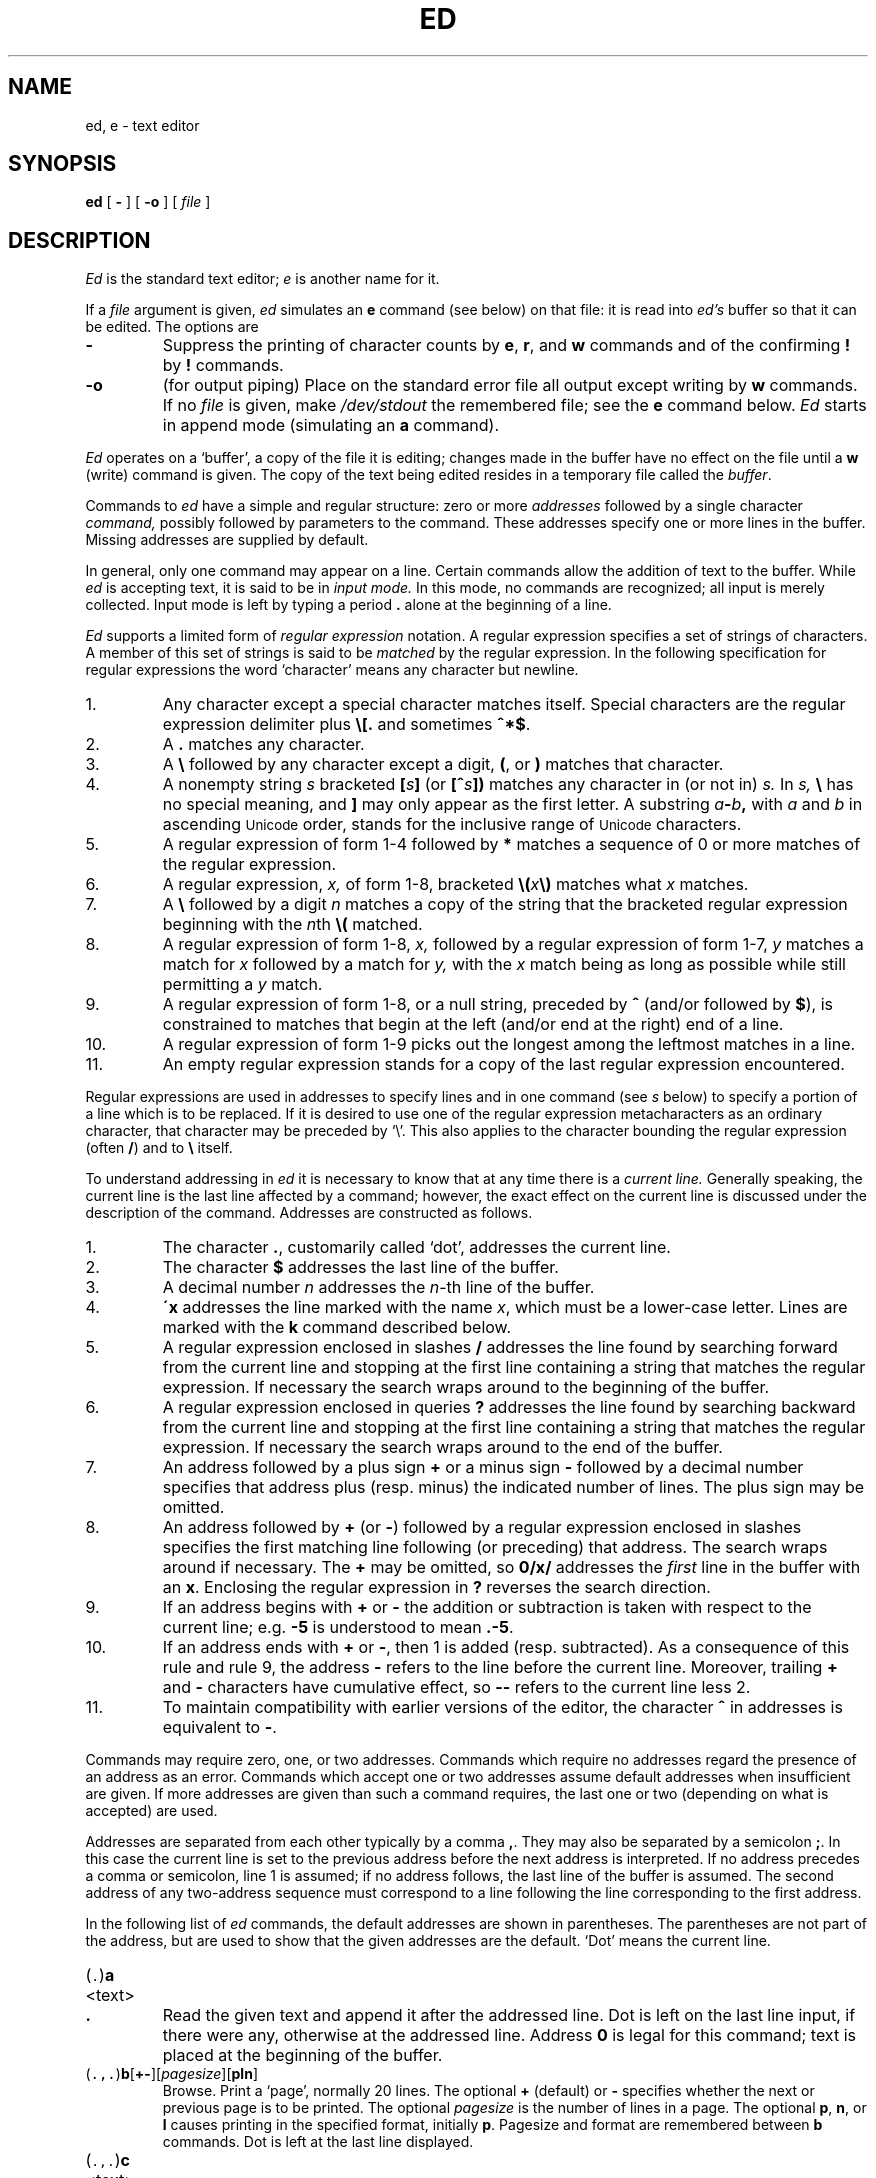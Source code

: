 .ad l
.TH ED 1
.CT 1 editor
.ds . (\|\f5.\fP\|)
.ds .. (\|\f5.,.\fP\|)
.ds 1$ (\|\f51,$\fP\|)
.SH NAME
ed, e \- text editor
.SH SYNOPSIS
.B ed
[
.B -
]
[
.B -o
]
[
.I file
]
.SH DESCRIPTION
.I Ed
is the standard text editor;
.I e
is another name for it.
.PP
If a
.I file
argument is given,
.I ed
simulates an
.B e
command (see below) on that file:
it is read into
.I ed's
buffer so that it can be edited.
The options are
.TP
.B -
Suppress the printing
of character counts by
.BR e ,
.BR r ,
and
.B w
commands and of the confirming 
.B !
by
.B !
commands.
.TP
.B -o
(for output piping)
Place on the standard error file all output except writing by
.B w
commands.
If no 
.I file
is given, make
.I /dev/stdout
the remembered file; see the
.B e
command below. 
.I Ed
starts in append mode (simulating an
.B a
command).
.PP
.I Ed
operates on a `buffer', a copy of the file it is editing;
changes made
in the buffer have no effect on the file until a
.B w
(write)
command is given.
The copy of the text being edited resides
in a temporary file called the 
.IR buffer .
.PP
Commands to
.I ed
have a simple and regular structure: zero or
more
.I addresses
followed by a single character
.I command,
possibly
followed by parameters to the command.
These addresses specify one or more lines in the buffer.
Missing addresses are supplied by default.
.PP
In general, only one command may appear on a line.
Certain commands allow the 
addition of text to the buffer.
While
.I ed
is accepting text, it is said
to be in
.I  "input mode."
In this mode, no commands are recognized;
all input is merely collected.
Input mode is left by typing a period 
.B .
alone at the
beginning of a line.
.PP
.I Ed
supports a limited form of
.I "regular expression"
notation.
A regular expression specifies
a set of strings of characters.
A member of this set of strings is said to be
.I matched
by the regular expression.
In the following specification for regular expressions
the word `character' means any character but newline.
.IP 1.
Any character except a special character
matches itself.
Special characters are
the regular expression delimiter plus
.B \e[.
and sometimes
.BR ^*$ .
.IP 2.
A
.B .
matches any character.
.IP 3.
A
.B \e
followed by any character except a digit,
.BR ( ,
or
.B )
matches that character.
.IP 4.
A nonempty string
.I s
bracketed
.BI [ \|s\| ]
(or
.BI [^ s\| ])
matches any character in (or not in)
.I s.
In 
.I s,
.B \e
has no special meaning, and
.B ]
may only appear as
the first letter.
A substring 
.IB a - b ,
with
.I a
and
.I b
in ascending
.SM Unicode 
order, stands for the inclusive
range of
.SM Unicode 
characters.
.IP 5.
A regular expression of form 1-4 followed by
.B *
matches a sequence of
0 or more matches of the regular expression.
.IP 6.
A regular expression,
.I x,
of form 1-8, bracketed
.BI \e( \|x\| \e)
matches what
.I x
matches.
.IP 7.
A
.B \e
followed by a digit 
.I n
matches a copy of the string that the
bracketed regular expression beginning with the
.IR n th
.B \e(
matched.
.IP 8.
A regular expression of form 1-8,
.I x,
followed by a regular expression of form 1-7,
.I y
matches a match for
.I x
followed by a match for
.I y,
with the
.I x
match being as long as possible while still permitting a
.I y
match.
.IP 9.
A regular expression of form 1-8, or a null string, preceded by
.B ^
(and/or followed by
.BR $ ),
is constrained to matches that
begin at the left (and/or end at the right) end of a line.
.IP 10.
A regular expression of form 1-9 picks out the
longest among the leftmost matches in a line.
.IP 11.
An empty regular expression stands for a copy of the
last regular expression encountered.
.PP
Regular expressions are used in addresses to specify
lines and in one command
(see
.I s
below)
to specify a portion of a line which is to be replaced.
If it is desired to use one of
the regular expression metacharacters as an ordinary
character, that character may be preceded by `\e'.
This also applies to the character bounding the regular
expression (often 
.BR / )
and to
.B \e
itself.
.PP
To understand addressing in
.I ed
it is necessary to know that at any time there is a
.I "current line."
Generally speaking, the current line is
the last line affected by a command; however,
the exact effect on the current line
is discussed under the description of
the command.
Addresses are constructed as follows.
.TP
1.
The character
.BR . ,
customarily called `dot',
addresses the current line.
.TP
2.
The character 
.B $
addresses the last line of the buffer.
.TP
3.
A decimal number
.I n
addresses the
.IR n -th
line of the buffer.
.TP
4.
.BI \'x
addresses the line marked with the name
.IR x ,
which must be a lower-case letter.
Lines are marked with the
.B k
command described below.
.TP
5.
A regular expression enclosed in slashes 
.B /
addresses
the line found by searching forward from the current line
and stopping at the first line containing a
string that matches the regular expression.
If necessary the search wraps around to the beginning of the
buffer.
.TP
6.
A regular expression enclosed in queries 
.B ?
addresses
the line found by searching backward from the current line
and stopping at the first line containing
a string that matches the regular expression.
If necessary
the search wraps around to the end of the buffer.
.TP
7.
An address followed by a plus sign 
.B +
or a minus sign
.B -
followed by a decimal number specifies that address plus
(resp. minus) the indicated number of lines.
The plus sign may be omitted.
.TP
8.
An address followed by 
.B +
(or
.BR - )
followed by a
regular expression enclosed in slashes specifies the first
matching line following (or preceding) that address.
The search wraps around if necessary.
The 
.B +
may be omitted, so
.B 0/x/
addresses the
.I first
line in the buffer with an 
.BR x .
Enclosing the regular expression in 
.B ?
reverses the search direction.
.TP
9.
If an address begins with 
.B +
or
.B -
the addition or subtraction is taken with respect to the current line;
e.g.\&
.B -5
is understood to mean
.BR .-5 .
.TP
10.
If an address ends with 
.B +
or
.BR - ,
then 1 is added (resp. subtracted).
As a consequence of this rule and rule 9,
the address
.B -
refers to the line before the current line.
Moreover,
trailing
.B +
and
.B -
characters
have cumulative effect, so
.B --
refers to the current
line less 2.
.TP
11.
To maintain compatibility with earlier versions of the editor,
the character 
.B ^
in addresses is 
equivalent to
.BR - .
.PP
Commands may require zero, one, or two addresses.
Commands which require no addresses regard the presence
of an address as an error.
Commands which accept one or two addresses
assume default addresses when insufficient are given.
If more addresses are given than such a command requires,
the last one or two (depending on what is accepted) are used.
.PP
Addresses are separated from each other typically by a comma
.BR , .
They may also be separated by a semicolon
.BR ; .
In this case the current line 
is set to
the previous address before the next address is interpreted.
If no address precedes a comma or semicolon, line 1 is assumed;
if no address follows, the last line of the buffer is assumed.
The second address of any two-address sequence
must correspond to a line following the line corresponding to the first address.
.PP
In the following list of
.I ed
commands, the default addresses
are shown in parentheses.
The parentheses are not part of
the address, but are used to show that the given addresses are
the default.
`Dot' means the current line.
.TP
.RB \*. \|a
.br
.ns
.TP
<text>
.br
.ns
.TP
.B .
Read the given text
and append it after the addressed line.
Dot is left
on the last line input, if there
were any, otherwise at the addressed line.
Address 
.B 0
is legal for this command; text is placed
at the beginning of the buffer.
.TP
.RB \*(.. \|b [ +- ][\fIpagesize\fP][ pln\fR]
Browse.
Print a `page', normally 20 lines.
The optional 
.B +
(default) or
.B -
specifies whether the next or previous
page is to be printed.
The optional
.I pagesize
is the number of lines in a page.
The optional
.BR p ,
.BR n ,
or 
.B l
causes printing in the specified format, initially
.BR p .
Pagesize and format are remembered between 
.B b
commands.
Dot is left at the last line displayed.
.TP
.RB \*(.. \|c
.br
.ns
.TP
<text>
.br
.ns
.TP
.B .
.br
Change.
Delete the addressed lines, then accept input
text to replace these lines.
Dot is left at the last line input; if there were none,
it is left at the line preceding the deleted lines.
.TP
.RB \*(.. \|d
Delete the addressed lines from the buffer.
Dot is set to the line following the last line deleted, or to
the last line of the buffer if the deleted lines had no successor.
.TP
.BI e " filename"
Edit.
Delete the entire contents of the buffer;
then read the named file into the buffer.
Dot is set to the last line of the buffer.
The number of characters read is typed.
The file name is remembered for possible use in later
.BR e ,
.BR r ,
or
.B w
commands.
If
.I filename
is missing, the remembered name is used.
.TP
.BI E " filename"
Unconditional
.BR e ;
see `DIAGNOSTICS' below.
.TP
.BI f " filename"
Print the currently remembered file name.
If
.I filename
is given,
the currently remembered file name is first changed to
.I filename.
.TP
.RB \*(1$ \|g/\fIregular\ expression\fP/\fIcommand\ list\fP
.PD 0
.TP
.RB \*(1$ \|g/\fIregular\ expression\fP/
.TP
.RB \*(1$ \|g/\fIregular\ expression\fP
.PD
Global.
First mark every line which matches
the given
.I regular expression.
Then for every such line, execute the
.I command list
with dot initially set to that line.
A single command or the first of multiple commands
appears on the same line with the global command.
All lines of a multi-line list except the last line must end with
.BR \e .
The
.RB \&` \&. \&'
terminating input mode for an
.BR a ,
.BR i ,
.B c
command may be omitted if it would be on the
last line of the command list.
The commands
.B g
and
.B v
are not permitted in the command list.
Any character other than space or newline may
be used instead of 
.B /
to delimit the regular expression.
The second and third forms mean
.BI g/ regular\ expression /p .
.TP
.RB (\| .\| ) \|i
.PD 0
.TP
<text>
.TP
.B .
Insert the given text before the addressed line.
Dot is left at the last line input, or, if there were none,
at the line before the addressed line.
This command differs from the
.I a
command only in the placement of the
text.
.PD
.TP
.RB (\| .,.+1 \|) \|j
Join the addressed lines into a single line;
intermediate newlines are deleted.
Dot is left at the resulting line.
.TP
.RB \*. \|k\fIx\fP
Mark the addressed line with name
.I x,
which must be a lower-case letter.
The address form
.BI \' x
then addresses this line.
.ne 2.5
.TP
.RB \*(.. \|l
List.
Print the addressed lines in an unambiguous way:
a tab is printed as
.BR \et ,
a backspace as
.BR \eb ,
backslashes as
.BR \e\e ,
and printable ASCII characters are printed as themselves.
All other (Uncicode) characters are printed as a 
backslash and three octal digits for each byte of their UTF-8
representation.
Long lines are folded,
with the second and subsequent sub-lines indented one tab stop.
If the last character in the line is a blank,
it is followed by
.BR \en .
An
.B l
may be appended, like
.BR p ,
to any non-I/O command.
.TP
.RB \*(.. \|m\fIa
Move.
Reposition the addressed lines after the line
addressed by
.IR a .
Dot is left at the last moved line.
.TP
.RB \*(.. \|n
Number.
Perform
.BR p ,
prefixing each line with its line number and a tab.
An
.B n
may be appended, like
.BR p ,
to any non-I/O command.
.TP
.RB \*(.. \|p
Print the addressed lines.
Dot is left at the last line printed.
A
.B p
appended to any non-I/O command causes the then current line
to be printed after the command is executed.
.TP
.RB \*(.. \|P
This command is a synonym for
.BR p .
.TP
.B q
Quit the editor.
No automatic write
of a file is done.
.TP
.B Q
Quit unconditionally; see `DIAGNOSTICS' below.
.TP
.RB ( $ )\|r\ \fIfilename\fP
Read in the given file after the addressed line.
If no
.I filename
is given, the remembered file name is used.
The file name is remembered if there were no
remembered file name already.
If the read is successful, the number of characters
read is typed.
Dot is left at the last line read in from the file.
.TP
.RB \*(.. \|s\fIn\fP/\fIregular\ expression\fP/\fIreplacement\fP/
.PD 0
.TP
.RB \*(.. \|s\fIn\fP/\fIregular\ expression\fP/\fIreplacement\fP/g
.TP
.RB \*(.. \|s\fIn\fP/\fIregular\ expression\fP/\fIreplacement\fP
.PD
Substitute.
Search each addressed
line for an occurrence of the specified regular expression.
On each line in which
.I n
matches are found
.RI ( n
defaults to 1 if missing),
the
.IR n th
matched string is replaced by the replacement specified.
If the global replacement indicator 
.B g
appears after the command,
all subsequent matches on the line are also replaced.
It is an error for the substitution to fail on all addressed lines.
Any character other than space or newline
may be used instead of 
.B /
to delimit the regular expression
and the replacement.
Dot is left at the last line substituted.
The third form means
.BI s n / regular\ expression / replacement\fP/p\fR.
The second
.B /
may be omitted if the replacement is
empty.
.IP
An ampersand 
.B &
appearing in the replacement
is replaced by the string matching the regular expression.
The characters
.BI \e n,
where
.I n
is a digit,
are replaced by the text matched by the
.IR n -th
regular subexpression
enclosed between
.B \e(
and
.BR \e) .
When
nested, parenthesized subexpressions
are present,
.I n
is determined by counting occurrences of
.BR \e (
starting from the left.
.IP
A literal 
.BR & ,
.BR / ,
.B \e
or newline may be included in a replacement
by prefixing it with
.BR \e .
.TP
.RB \*(.. \|t\|\fIa
Transfer.
Copy the addressed lines 
after the line addressed by
.I a.
Dot is left at the last line of the copy.
.TP
.RB \*(.. \|u
Undo.
Restore the preceding contents
of the current line, which must be the last line
in which a substitution was made.
.TP
.RB \*(1$ \|v/\fIregular\ expression\fP/\fIcommand\ list\fP
.PD 0
.TP
.RB \*(1$ \|v/\fIregular\ expression\fP/
.TP
.RB \*(1$ \|v/\fIregular\ expression\fP
.PD
This command is the same as the global command
.B g
except that the command list is executed with
dot initially set to every line
.I except
those
matching the regular expression.
.TP
.RB \*(1$ \|w " \fIfilename\fP"
Write the addressed lines onto
the given file.
If the file does not exist,
it is created with mode 666 (readable and writable by everyone).
If no
.I filename
is given, the remembered file name, if any, is used.
The file name is remembered if there were no 
remembered file name already.
Dot is unchanged.
If the write is successful, the number of characters written is
printed.
.TP
.RB \*(1$ \|W " \fIfilename\fP"
Perform
.BR w ,
but append to, instead of overwriting, any existing file contents.
.TP
.RB ( $ ) \|=
Print the line number of the addressed line.
Dot is unchanged.
.TP
.BI ! shell\ command
Send the remainder of the line after the 
.B !
to
.IR sh (1)
to be interpreted as a command.
Dot is unchanged.
.TP
.RB (\| .+1 )\|<newline>
An address without a command is taken as a
.B p 
command.
A terminal
.B /
may be omitted from the address.
A blank line alone is equivalent to
.BR .+1p ;
it is useful
for stepping through text.
.PP
If an interrupt signal 
.SM (ASCII DEL)
is sent,
.I ed
prints a 
.B ?
and returns to its command level.
.PP
When reading a file,
.I ed
discards
.SM ASCII NUL
characters. If there are any characters
after the last newline,
.I ed
supplies a final newline and prints the
message
.I ?N appended
on the terminal.
It refuses to read files not conforming to the
.SM UTF-8
standard.
.SH FILES
.B /tmp/e*
.br
.B ed.hup
\ \ work is saved here if terminal hangs up
.SH "SEE ALSO"
.IR qed (1), 
.IR sed (1), 
.IR vi (1)
.SH DIAGNOSTICS
.BI ? name
for inaccessible file;
.B ?TMP
for temporary file overflow;
.B ?N appended
when a final newline has been appended;
.B ?
for errors in commands or other overflows.
.PP
To protect against throwing away valuable work,
a
.B q
or
.B e
command is considered to be in error if the buffer has
been modified since the last
.BR w ,
.BR q ,
or
.B e
command.
